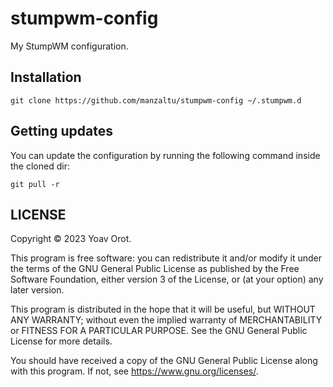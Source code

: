 * stumpwm-config
My StumpWM configuration.

** Installation
#+BEGIN_SRC shell
git clone https://github.com/manzaltu/stumpwm-config ~/.stumpwm.d
#+END_SRC

** Getting updates
You can update the configuration by running the following command inside the cloned dir:
#+BEGIN_SRC shell
git pull -r
#+END_SRC

** LICENSE
Copyright © 2023 Yoav Orot.

This program is free software: you can redistribute it and/or modify it under the terms of the GNU
General Public License as published by the Free Software Foundation, either version 3 of the
License, or (at your option) any later version.

This program is distributed in the hope that it will be useful, but WITHOUT ANY WARRANTY; without
even the implied warranty of MERCHANTABILITY or FITNESS FOR A PARTICULAR PURPOSE. See the GNU
General Public License for more details.

You should have received a copy of the GNU General Public License along with this program. If not,
see <https://www.gnu.org/licenses/>.
